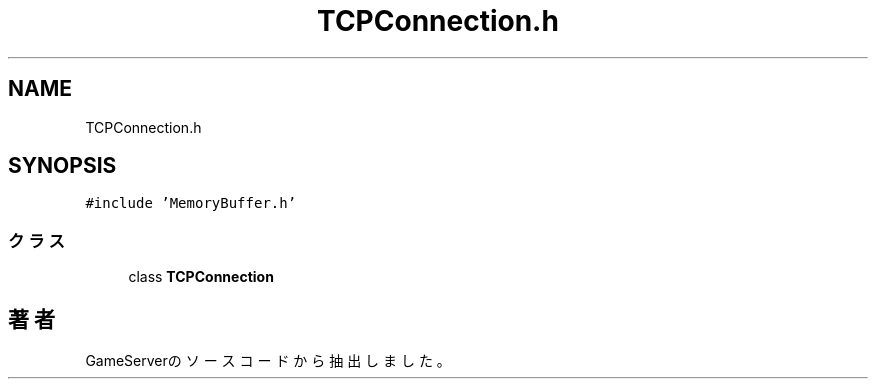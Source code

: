 .TH "TCPConnection.h" 3 "2018年12月20日(木)" "GameServer" \" -*- nroff -*-
.ad l
.nh
.SH NAME
TCPConnection.h
.SH SYNOPSIS
.br
.PP
\fC#include 'MemoryBuffer\&.h'\fP
.br

.SS "クラス"

.in +1c
.ti -1c
.RI "class \fBTCPConnection\fP"
.br
.in -1c
.SH "著者"
.PP 
 GameServerのソースコードから抽出しました。

